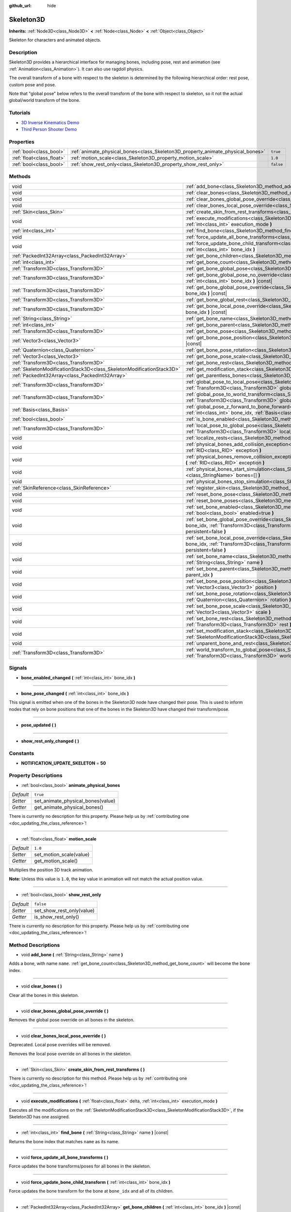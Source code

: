 :github_url: hide

.. DO NOT EDIT THIS FILE!!!
.. Generated automatically from Godot engine sources.
.. Generator: https://github.com/godotengine/godot/tree/master/doc/tools/make_rst.py.
.. XML source: https://github.com/godotengine/godot/tree/master/doc/classes/Skeleton3D.xml.

.. _class_Skeleton3D:

Skeleton3D
==========

**Inherits:** :ref:`Node3D<class_Node3D>` **<** :ref:`Node<class_Node>` **<** :ref:`Object<class_Object>`

Skeleton for characters and animated objects.

Description
-----------

Skeleton3D provides a hierarchical interface for managing bones, including pose, rest and animation (see :ref:`Animation<class_Animation>`). It can also use ragdoll physics.

The overall transform of a bone with respect to the skeleton is determined by the following hierarchical order: rest pose, custom pose and pose.

Note that "global pose" below refers to the overall transform of the bone with respect to skeleton, so it not the actual global/world transform of the bone.

Tutorials
---------

- `3D Inverse Kinematics Demo <https://godotengine.org/asset-library/asset/523>`__

- `Third Person Shooter Demo <https://godotengine.org/asset-library/asset/678>`__

Properties
----------

+---------------------------+---------------------------------------------------------------------------------+-----------+
| :ref:`bool<class_bool>`   | :ref:`animate_physical_bones<class_Skeleton3D_property_animate_physical_bones>` | ``true``  |
+---------------------------+---------------------------------------------------------------------------------+-----------+
| :ref:`float<class_float>` | :ref:`motion_scale<class_Skeleton3D_property_motion_scale>`                     | ``1.0``   |
+---------------------------+---------------------------------------------------------------------------------+-----------+
| :ref:`bool<class_bool>`   | :ref:`show_rest_only<class_Skeleton3D_property_show_rest_only>`                 | ``false`` |
+---------------------------+---------------------------------------------------------------------------------+-----------+

Methods
-------

+-----------------------------------------------------------------------+----------------------------------------------------------------------------------------------------------------------------------------------------------------------------------------------------------------------------------------------------------------+
| void                                                                  | :ref:`add_bone<class_Skeleton3D_method_add_bone>` **(** :ref:`String<class_String>` name **)**                                                                                                                                                                 |
+-----------------------------------------------------------------------+----------------------------------------------------------------------------------------------------------------------------------------------------------------------------------------------------------------------------------------------------------------+
| void                                                                  | :ref:`clear_bones<class_Skeleton3D_method_clear_bones>` **(** **)**                                                                                                                                                                                            |
+-----------------------------------------------------------------------+----------------------------------------------------------------------------------------------------------------------------------------------------------------------------------------------------------------------------------------------------------------+
| void                                                                  | :ref:`clear_bones_global_pose_override<class_Skeleton3D_method_clear_bones_global_pose_override>` **(** **)**                                                                                                                                                  |
+-----------------------------------------------------------------------+----------------------------------------------------------------------------------------------------------------------------------------------------------------------------------------------------------------------------------------------------------------+
| void                                                                  | :ref:`clear_bones_local_pose_override<class_Skeleton3D_method_clear_bones_local_pose_override>` **(** **)**                                                                                                                                                    |
+-----------------------------------------------------------------------+----------------------------------------------------------------------------------------------------------------------------------------------------------------------------------------------------------------------------------------------------------------+
| :ref:`Skin<class_Skin>`                                               | :ref:`create_skin_from_rest_transforms<class_Skeleton3D_method_create_skin_from_rest_transforms>` **(** **)**                                                                                                                                                  |
+-----------------------------------------------------------------------+----------------------------------------------------------------------------------------------------------------------------------------------------------------------------------------------------------------------------------------------------------------+
| void                                                                  | :ref:`execute_modifications<class_Skeleton3D_method_execute_modifications>` **(** :ref:`float<class_float>` delta, :ref:`int<class_int>` execution_mode **)**                                                                                                  |
+-----------------------------------------------------------------------+----------------------------------------------------------------------------------------------------------------------------------------------------------------------------------------------------------------------------------------------------------------+
| :ref:`int<class_int>`                                                 | :ref:`find_bone<class_Skeleton3D_method_find_bone>` **(** :ref:`String<class_String>` name **)** |const|                                                                                                                                                       |
+-----------------------------------------------------------------------+----------------------------------------------------------------------------------------------------------------------------------------------------------------------------------------------------------------------------------------------------------------+
| void                                                                  | :ref:`force_update_all_bone_transforms<class_Skeleton3D_method_force_update_all_bone_transforms>` **(** **)**                                                                                                                                                  |
+-----------------------------------------------------------------------+----------------------------------------------------------------------------------------------------------------------------------------------------------------------------------------------------------------------------------------------------------------+
| void                                                                  | :ref:`force_update_bone_child_transform<class_Skeleton3D_method_force_update_bone_child_transform>` **(** :ref:`int<class_int>` bone_idx **)**                                                                                                                 |
+-----------------------------------------------------------------------+----------------------------------------------------------------------------------------------------------------------------------------------------------------------------------------------------------------------------------------------------------------+
| :ref:`PackedInt32Array<class_PackedInt32Array>`                       | :ref:`get_bone_children<class_Skeleton3D_method_get_bone_children>` **(** :ref:`int<class_int>` bone_idx **)** |const|                                                                                                                                         |
+-----------------------------------------------------------------------+----------------------------------------------------------------------------------------------------------------------------------------------------------------------------------------------------------------------------------------------------------------+
| :ref:`int<class_int>`                                                 | :ref:`get_bone_count<class_Skeleton3D_method_get_bone_count>` **(** **)** |const|                                                                                                                                                                              |
+-----------------------------------------------------------------------+----------------------------------------------------------------------------------------------------------------------------------------------------------------------------------------------------------------------------------------------------------------+
| :ref:`Transform3D<class_Transform3D>`                                 | :ref:`get_bone_global_pose<class_Skeleton3D_method_get_bone_global_pose>` **(** :ref:`int<class_int>` bone_idx **)** |const|                                                                                                                                   |
+-----------------------------------------------------------------------+----------------------------------------------------------------------------------------------------------------------------------------------------------------------------------------------------------------------------------------------------------------+
| :ref:`Transform3D<class_Transform3D>`                                 | :ref:`get_bone_global_pose_no_override<class_Skeleton3D_method_get_bone_global_pose_no_override>` **(** :ref:`int<class_int>` bone_idx **)** |const|                                                                                                           |
+-----------------------------------------------------------------------+----------------------------------------------------------------------------------------------------------------------------------------------------------------------------------------------------------------------------------------------------------------+
| :ref:`Transform3D<class_Transform3D>`                                 | :ref:`get_bone_global_pose_override<class_Skeleton3D_method_get_bone_global_pose_override>` **(** :ref:`int<class_int>` bone_idx **)** |const|                                                                                                                 |
+-----------------------------------------------------------------------+----------------------------------------------------------------------------------------------------------------------------------------------------------------------------------------------------------------------------------------------------------------+
| :ref:`Transform3D<class_Transform3D>`                                 | :ref:`get_bone_global_rest<class_Skeleton3D_method_get_bone_global_rest>` **(** :ref:`int<class_int>` bone_idx **)** |const|                                                                                                                                   |
+-----------------------------------------------------------------------+----------------------------------------------------------------------------------------------------------------------------------------------------------------------------------------------------------------------------------------------------------------+
| :ref:`Transform3D<class_Transform3D>`                                 | :ref:`get_bone_local_pose_override<class_Skeleton3D_method_get_bone_local_pose_override>` **(** :ref:`int<class_int>` bone_idx **)** |const|                                                                                                                   |
+-----------------------------------------------------------------------+----------------------------------------------------------------------------------------------------------------------------------------------------------------------------------------------------------------------------------------------------------------+
| :ref:`String<class_String>`                                           | :ref:`get_bone_name<class_Skeleton3D_method_get_bone_name>` **(** :ref:`int<class_int>` bone_idx **)** |const|                                                                                                                                                 |
+-----------------------------------------------------------------------+----------------------------------------------------------------------------------------------------------------------------------------------------------------------------------------------------------------------------------------------------------------+
| :ref:`int<class_int>`                                                 | :ref:`get_bone_parent<class_Skeleton3D_method_get_bone_parent>` **(** :ref:`int<class_int>` bone_idx **)** |const|                                                                                                                                             |
+-----------------------------------------------------------------------+----------------------------------------------------------------------------------------------------------------------------------------------------------------------------------------------------------------------------------------------------------------+
| :ref:`Transform3D<class_Transform3D>`                                 | :ref:`get_bone_pose<class_Skeleton3D_method_get_bone_pose>` **(** :ref:`int<class_int>` bone_idx **)** |const|                                                                                                                                                 |
+-----------------------------------------------------------------------+----------------------------------------------------------------------------------------------------------------------------------------------------------------------------------------------------------------------------------------------------------------+
| :ref:`Vector3<class_Vector3>`                                         | :ref:`get_bone_pose_position<class_Skeleton3D_method_get_bone_pose_position>` **(** :ref:`int<class_int>` bone_idx **)** |const|                                                                                                                               |
+-----------------------------------------------------------------------+----------------------------------------------------------------------------------------------------------------------------------------------------------------------------------------------------------------------------------------------------------------+
| :ref:`Quaternion<class_Quaternion>`                                   | :ref:`get_bone_pose_rotation<class_Skeleton3D_method_get_bone_pose_rotation>` **(** :ref:`int<class_int>` bone_idx **)** |const|                                                                                                                               |
+-----------------------------------------------------------------------+----------------------------------------------------------------------------------------------------------------------------------------------------------------------------------------------------------------------------------------------------------------+
| :ref:`Vector3<class_Vector3>`                                         | :ref:`get_bone_pose_scale<class_Skeleton3D_method_get_bone_pose_scale>` **(** :ref:`int<class_int>` bone_idx **)** |const|                                                                                                                                     |
+-----------------------------------------------------------------------+----------------------------------------------------------------------------------------------------------------------------------------------------------------------------------------------------------------------------------------------------------------+
| :ref:`Transform3D<class_Transform3D>`                                 | :ref:`get_bone_rest<class_Skeleton3D_method_get_bone_rest>` **(** :ref:`int<class_int>` bone_idx **)** |const|                                                                                                                                                 |
+-----------------------------------------------------------------------+----------------------------------------------------------------------------------------------------------------------------------------------------------------------------------------------------------------------------------------------------------------+
| :ref:`SkeletonModificationStack3D<class_SkeletonModificationStack3D>` | :ref:`get_modification_stack<class_Skeleton3D_method_get_modification_stack>` **(** **)**                                                                                                                                                                      |
+-----------------------------------------------------------------------+----------------------------------------------------------------------------------------------------------------------------------------------------------------------------------------------------------------------------------------------------------------+
| :ref:`PackedInt32Array<class_PackedInt32Array>`                       | :ref:`get_parentless_bones<class_Skeleton3D_method_get_parentless_bones>` **(** **)** |const|                                                                                                                                                                  |
+-----------------------------------------------------------------------+----------------------------------------------------------------------------------------------------------------------------------------------------------------------------------------------------------------------------------------------------------------+
| :ref:`Transform3D<class_Transform3D>`                                 | :ref:`global_pose_to_local_pose<class_Skeleton3D_method_global_pose_to_local_pose>` **(** :ref:`int<class_int>` bone_idx, :ref:`Transform3D<class_Transform3D>` global_pose **)**                                                                              |
+-----------------------------------------------------------------------+----------------------------------------------------------------------------------------------------------------------------------------------------------------------------------------------------------------------------------------------------------------+
| :ref:`Transform3D<class_Transform3D>`                                 | :ref:`global_pose_to_world_transform<class_Skeleton3D_method_global_pose_to_world_transform>` **(** :ref:`Transform3D<class_Transform3D>` global_pose **)**                                                                                                    |
+-----------------------------------------------------------------------+----------------------------------------------------------------------------------------------------------------------------------------------------------------------------------------------------------------------------------------------------------------+
| :ref:`Basis<class_Basis>`                                             | :ref:`global_pose_z_forward_to_bone_forward<class_Skeleton3D_method_global_pose_z_forward_to_bone_forward>` **(** :ref:`int<class_int>` bone_idx, :ref:`Basis<class_Basis>` basis **)**                                                                        |
+-----------------------------------------------------------------------+----------------------------------------------------------------------------------------------------------------------------------------------------------------------------------------------------------------------------------------------------------------+
| :ref:`bool<class_bool>`                                               | :ref:`is_bone_enabled<class_Skeleton3D_method_is_bone_enabled>` **(** :ref:`int<class_int>` bone_idx **)** |const|                                                                                                                                             |
+-----------------------------------------------------------------------+----------------------------------------------------------------------------------------------------------------------------------------------------------------------------------------------------------------------------------------------------------------+
| :ref:`Transform3D<class_Transform3D>`                                 | :ref:`local_pose_to_global_pose<class_Skeleton3D_method_local_pose_to_global_pose>` **(** :ref:`int<class_int>` bone_idx, :ref:`Transform3D<class_Transform3D>` local_pose **)**                                                                               |
+-----------------------------------------------------------------------+----------------------------------------------------------------------------------------------------------------------------------------------------------------------------------------------------------------------------------------------------------------+
| void                                                                  | :ref:`localize_rests<class_Skeleton3D_method_localize_rests>` **(** **)**                                                                                                                                                                                      |
+-----------------------------------------------------------------------+----------------------------------------------------------------------------------------------------------------------------------------------------------------------------------------------------------------------------------------------------------------+
| void                                                                  | :ref:`physical_bones_add_collision_exception<class_Skeleton3D_method_physical_bones_add_collision_exception>` **(** :ref:`RID<class_RID>` exception **)**                                                                                                      |
+-----------------------------------------------------------------------+----------------------------------------------------------------------------------------------------------------------------------------------------------------------------------------------------------------------------------------------------------------+
| void                                                                  | :ref:`physical_bones_remove_collision_exception<class_Skeleton3D_method_physical_bones_remove_collision_exception>` **(** :ref:`RID<class_RID>` exception **)**                                                                                                |
+-----------------------------------------------------------------------+----------------------------------------------------------------------------------------------------------------------------------------------------------------------------------------------------------------------------------------------------------------+
| void                                                                  | :ref:`physical_bones_start_simulation<class_Skeleton3D_method_physical_bones_start_simulation>` **(** :ref:`StringName[]<class_StringName>` bones=[] **)**                                                                                                     |
+-----------------------------------------------------------------------+----------------------------------------------------------------------------------------------------------------------------------------------------------------------------------------------------------------------------------------------------------------+
| void                                                                  | :ref:`physical_bones_stop_simulation<class_Skeleton3D_method_physical_bones_stop_simulation>` **(** **)**                                                                                                                                                      |
+-----------------------------------------------------------------------+----------------------------------------------------------------------------------------------------------------------------------------------------------------------------------------------------------------------------------------------------------------+
| :ref:`SkinReference<class_SkinReference>`                             | :ref:`register_skin<class_Skeleton3D_method_register_skin>` **(** :ref:`Skin<class_Skin>` skin **)**                                                                                                                                                           |
+-----------------------------------------------------------------------+----------------------------------------------------------------------------------------------------------------------------------------------------------------------------------------------------------------------------------------------------------------+
| void                                                                  | :ref:`reset_bone_pose<class_Skeleton3D_method_reset_bone_pose>` **(** :ref:`int<class_int>` bone_idx **)**                                                                                                                                                     |
+-----------------------------------------------------------------------+----------------------------------------------------------------------------------------------------------------------------------------------------------------------------------------------------------------------------------------------------------------+
| void                                                                  | :ref:`reset_bone_poses<class_Skeleton3D_method_reset_bone_poses>` **(** **)**                                                                                                                                                                                  |
+-----------------------------------------------------------------------+----------------------------------------------------------------------------------------------------------------------------------------------------------------------------------------------------------------------------------------------------------------+
| void                                                                  | :ref:`set_bone_enabled<class_Skeleton3D_method_set_bone_enabled>` **(** :ref:`int<class_int>` bone_idx, :ref:`bool<class_bool>` enabled=true **)**                                                                                                             |
+-----------------------------------------------------------------------+----------------------------------------------------------------------------------------------------------------------------------------------------------------------------------------------------------------------------------------------------------------+
| void                                                                  | :ref:`set_bone_global_pose_override<class_Skeleton3D_method_set_bone_global_pose_override>` **(** :ref:`int<class_int>` bone_idx, :ref:`Transform3D<class_Transform3D>` pose, :ref:`float<class_float>` amount, :ref:`bool<class_bool>` persistent=false **)** |
+-----------------------------------------------------------------------+----------------------------------------------------------------------------------------------------------------------------------------------------------------------------------------------------------------------------------------------------------------+
| void                                                                  | :ref:`set_bone_local_pose_override<class_Skeleton3D_method_set_bone_local_pose_override>` **(** :ref:`int<class_int>` bone_idx, :ref:`Transform3D<class_Transform3D>` pose, :ref:`float<class_float>` amount, :ref:`bool<class_bool>` persistent=false **)**   |
+-----------------------------------------------------------------------+----------------------------------------------------------------------------------------------------------------------------------------------------------------------------------------------------------------------------------------------------------------+
| void                                                                  | :ref:`set_bone_name<class_Skeleton3D_method_set_bone_name>` **(** :ref:`int<class_int>` bone_idx, :ref:`String<class_String>` name **)**                                                                                                                       |
+-----------------------------------------------------------------------+----------------------------------------------------------------------------------------------------------------------------------------------------------------------------------------------------------------------------------------------------------------+
| void                                                                  | :ref:`set_bone_parent<class_Skeleton3D_method_set_bone_parent>` **(** :ref:`int<class_int>` bone_idx, :ref:`int<class_int>` parent_idx **)**                                                                                                                   |
+-----------------------------------------------------------------------+----------------------------------------------------------------------------------------------------------------------------------------------------------------------------------------------------------------------------------------------------------------+
| void                                                                  | :ref:`set_bone_pose_position<class_Skeleton3D_method_set_bone_pose_position>` **(** :ref:`int<class_int>` bone_idx, :ref:`Vector3<class_Vector3>` position **)**                                                                                               |
+-----------------------------------------------------------------------+----------------------------------------------------------------------------------------------------------------------------------------------------------------------------------------------------------------------------------------------------------------+
| void                                                                  | :ref:`set_bone_pose_rotation<class_Skeleton3D_method_set_bone_pose_rotation>` **(** :ref:`int<class_int>` bone_idx, :ref:`Quaternion<class_Quaternion>` rotation **)**                                                                                         |
+-----------------------------------------------------------------------+----------------------------------------------------------------------------------------------------------------------------------------------------------------------------------------------------------------------------------------------------------------+
| void                                                                  | :ref:`set_bone_pose_scale<class_Skeleton3D_method_set_bone_pose_scale>` **(** :ref:`int<class_int>` bone_idx, :ref:`Vector3<class_Vector3>` scale **)**                                                                                                        |
+-----------------------------------------------------------------------+----------------------------------------------------------------------------------------------------------------------------------------------------------------------------------------------------------------------------------------------------------------+
| void                                                                  | :ref:`set_bone_rest<class_Skeleton3D_method_set_bone_rest>` **(** :ref:`int<class_int>` bone_idx, :ref:`Transform3D<class_Transform3D>` rest **)**                                                                                                             |
+-----------------------------------------------------------------------+----------------------------------------------------------------------------------------------------------------------------------------------------------------------------------------------------------------------------------------------------------------+
| void                                                                  | :ref:`set_modification_stack<class_Skeleton3D_method_set_modification_stack>` **(** :ref:`SkeletonModificationStack3D<class_SkeletonModificationStack3D>` modification_stack **)**                                                                             |
+-----------------------------------------------------------------------+----------------------------------------------------------------------------------------------------------------------------------------------------------------------------------------------------------------------------------------------------------------+
| void                                                                  | :ref:`unparent_bone_and_rest<class_Skeleton3D_method_unparent_bone_and_rest>` **(** :ref:`int<class_int>` bone_idx **)**                                                                                                                                       |
+-----------------------------------------------------------------------+----------------------------------------------------------------------------------------------------------------------------------------------------------------------------------------------------------------------------------------------------------------+
| :ref:`Transform3D<class_Transform3D>`                                 | :ref:`world_transform_to_global_pose<class_Skeleton3D_method_world_transform_to_global_pose>` **(** :ref:`Transform3D<class_Transform3D>` world_transform **)**                                                                                                |
+-----------------------------------------------------------------------+----------------------------------------------------------------------------------------------------------------------------------------------------------------------------------------------------------------------------------------------------------------+

Signals
-------

.. _class_Skeleton3D_signal_bone_enabled_changed:

- **bone_enabled_changed** **(** :ref:`int<class_int>` bone_idx **)**

----

.. _class_Skeleton3D_signal_bone_pose_changed:

- **bone_pose_changed** **(** :ref:`int<class_int>` bone_idx **)**

This signal is emitted when one of the bones in the Skeleton3D node have changed their pose. This is used to inform nodes that rely on bone positions that one of the bones in the Skeleton3D have changed their transform/pose.

----

.. _class_Skeleton3D_signal_pose_updated:

- **pose_updated** **(** **)**

----

.. _class_Skeleton3D_signal_show_rest_only_changed:

- **show_rest_only_changed** **(** **)**

Constants
---------

.. _class_Skeleton3D_constant_NOTIFICATION_UPDATE_SKELETON:

- **NOTIFICATION_UPDATE_SKELETON** = **50**

Property Descriptions
---------------------

.. _class_Skeleton3D_property_animate_physical_bones:

- :ref:`bool<class_bool>` **animate_physical_bones**

+-----------+-----------------------------------+
| *Default* | ``true``                          |
+-----------+-----------------------------------+
| *Setter*  | set_animate_physical_bones(value) |
+-----------+-----------------------------------+
| *Getter*  | get_animate_physical_bones()      |
+-----------+-----------------------------------+

.. container:: contribute

	There is currently no description for this property. Please help us by :ref:`contributing one <doc_updating_the_class_reference>`!

----

.. _class_Skeleton3D_property_motion_scale:

- :ref:`float<class_float>` **motion_scale**

+-----------+-------------------------+
| *Default* | ``1.0``                 |
+-----------+-------------------------+
| *Setter*  | set_motion_scale(value) |
+-----------+-------------------------+
| *Getter*  | get_motion_scale()      |
+-----------+-------------------------+

Multiplies the position 3D track animation.

\ **Note:** Unless this value is ``1.0``, the key value in animation will not match the actual position value.

----

.. _class_Skeleton3D_property_show_rest_only:

- :ref:`bool<class_bool>` **show_rest_only**

+-----------+---------------------------+
| *Default* | ``false``                 |
+-----------+---------------------------+
| *Setter*  | set_show_rest_only(value) |
+-----------+---------------------------+
| *Getter*  | is_show_rest_only()       |
+-----------+---------------------------+

.. container:: contribute

	There is currently no description for this property. Please help us by :ref:`contributing one <doc_updating_the_class_reference>`!

Method Descriptions
-------------------

.. _class_Skeleton3D_method_add_bone:

- void **add_bone** **(** :ref:`String<class_String>` name **)**

Adds a bone, with name ``name``. :ref:`get_bone_count<class_Skeleton3D_method_get_bone_count>` will become the bone index.

----

.. _class_Skeleton3D_method_clear_bones:

- void **clear_bones** **(** **)**

Clear all the bones in this skeleton.

----

.. _class_Skeleton3D_method_clear_bones_global_pose_override:

- void **clear_bones_global_pose_override** **(** **)**

Removes the global pose override on all bones in the skeleton.

----

.. _class_Skeleton3D_method_clear_bones_local_pose_override:

- void **clear_bones_local_pose_override** **(** **)**

Deprecated. Local pose overrides will be removed.

Removes the local pose override on all bones in the skeleton.

----

.. _class_Skeleton3D_method_create_skin_from_rest_transforms:

- :ref:`Skin<class_Skin>` **create_skin_from_rest_transforms** **(** **)**

.. container:: contribute

	There is currently no description for this method. Please help us by :ref:`contributing one <doc_updating_the_class_reference>`!

----

.. _class_Skeleton3D_method_execute_modifications:

- void **execute_modifications** **(** :ref:`float<class_float>` delta, :ref:`int<class_int>` execution_mode **)**

Executes all the modifications on the :ref:`SkeletonModificationStack3D<class_SkeletonModificationStack3D>`, if the Skeleton3D has one assigned.

----

.. _class_Skeleton3D_method_find_bone:

- :ref:`int<class_int>` **find_bone** **(** :ref:`String<class_String>` name **)** |const|

Returns the bone index that matches ``name`` as its name.

----

.. _class_Skeleton3D_method_force_update_all_bone_transforms:

- void **force_update_all_bone_transforms** **(** **)**

Force updates the bone transforms/poses for all bones in the skeleton.

----

.. _class_Skeleton3D_method_force_update_bone_child_transform:

- void **force_update_bone_child_transform** **(** :ref:`int<class_int>` bone_idx **)**

Force updates the bone transform for the bone at ``bone_idx`` and all of its children.

----

.. _class_Skeleton3D_method_get_bone_children:

- :ref:`PackedInt32Array<class_PackedInt32Array>` **get_bone_children** **(** :ref:`int<class_int>` bone_idx **)** |const|

Returns an array containing the bone indexes of all the children node of the passed in bone, ``bone_idx``.

----

.. _class_Skeleton3D_method_get_bone_count:

- :ref:`int<class_int>` **get_bone_count** **(** **)** |const|

Returns the number of bones in the skeleton.

----

.. _class_Skeleton3D_method_get_bone_global_pose:

- :ref:`Transform3D<class_Transform3D>` **get_bone_global_pose** **(** :ref:`int<class_int>` bone_idx **)** |const|

Returns the overall transform of the specified bone, with respect to the skeleton. Being relative to the skeleton frame, this is not the actual "global" transform of the bone.

----

.. _class_Skeleton3D_method_get_bone_global_pose_no_override:

- :ref:`Transform3D<class_Transform3D>` **get_bone_global_pose_no_override** **(** :ref:`int<class_int>` bone_idx **)** |const|

Returns the overall transform of the specified bone, with respect to the skeleton, but without any global pose overrides. Being relative to the skeleton frame, this is not the actual "global" transform of the bone.

----

.. _class_Skeleton3D_method_get_bone_global_pose_override:

- :ref:`Transform3D<class_Transform3D>` **get_bone_global_pose_override** **(** :ref:`int<class_int>` bone_idx **)** |const|

Returns the global pose override transform for ``bone_idx``.

----

.. _class_Skeleton3D_method_get_bone_global_rest:

- :ref:`Transform3D<class_Transform3D>` **get_bone_global_rest** **(** :ref:`int<class_int>` bone_idx **)** |const|

Returns the global rest transform for ``bone_idx``.

----

.. _class_Skeleton3D_method_get_bone_local_pose_override:

- :ref:`Transform3D<class_Transform3D>` **get_bone_local_pose_override** **(** :ref:`int<class_int>` bone_idx **)** |const|

Returns the local pose override transform for ``bone_idx``.

----

.. _class_Skeleton3D_method_get_bone_name:

- :ref:`String<class_String>` **get_bone_name** **(** :ref:`int<class_int>` bone_idx **)** |const|

Returns the name of the bone at index ``bone_idx``.

----

.. _class_Skeleton3D_method_get_bone_parent:

- :ref:`int<class_int>` **get_bone_parent** **(** :ref:`int<class_int>` bone_idx **)** |const|

Returns the bone index which is the parent of the bone at ``bone_idx``. If -1, then bone has no parent.

\ **Note:** The parent bone returned will always be less than ``bone_idx``.

----

.. _class_Skeleton3D_method_get_bone_pose:

- :ref:`Transform3D<class_Transform3D>` **get_bone_pose** **(** :ref:`int<class_int>` bone_idx **)** |const|

Returns the pose transform of the specified bone. Pose is applied on top of the custom pose, which is applied on top the rest pose.

----

.. _class_Skeleton3D_method_get_bone_pose_position:

- :ref:`Vector3<class_Vector3>` **get_bone_pose_position** **(** :ref:`int<class_int>` bone_idx **)** |const|

.. container:: contribute

	There is currently no description for this method. Please help us by :ref:`contributing one <doc_updating_the_class_reference>`!

----

.. _class_Skeleton3D_method_get_bone_pose_rotation:

- :ref:`Quaternion<class_Quaternion>` **get_bone_pose_rotation** **(** :ref:`int<class_int>` bone_idx **)** |const|

.. container:: contribute

	There is currently no description for this method. Please help us by :ref:`contributing one <doc_updating_the_class_reference>`!

----

.. _class_Skeleton3D_method_get_bone_pose_scale:

- :ref:`Vector3<class_Vector3>` **get_bone_pose_scale** **(** :ref:`int<class_int>` bone_idx **)** |const|

.. container:: contribute

	There is currently no description for this method. Please help us by :ref:`contributing one <doc_updating_the_class_reference>`!

----

.. _class_Skeleton3D_method_get_bone_rest:

- :ref:`Transform3D<class_Transform3D>` **get_bone_rest** **(** :ref:`int<class_int>` bone_idx **)** |const|

Returns the rest transform for a bone ``bone_idx``.

----

.. _class_Skeleton3D_method_get_modification_stack:

- :ref:`SkeletonModificationStack3D<class_SkeletonModificationStack3D>` **get_modification_stack** **(** **)**

Returns the modification stack attached to this skeleton, if one exists.

----

.. _class_Skeleton3D_method_get_parentless_bones:

- :ref:`PackedInt32Array<class_PackedInt32Array>` **get_parentless_bones** **(** **)** |const|

Returns an array with all of the bones that are parentless. Another way to look at this is that it returns the indexes of all the bones that are not dependent or modified by other bones in the Skeleton.

----

.. _class_Skeleton3D_method_global_pose_to_local_pose:

- :ref:`Transform3D<class_Transform3D>` **global_pose_to_local_pose** **(** :ref:`int<class_int>` bone_idx, :ref:`Transform3D<class_Transform3D>` global_pose **)**

Takes the passed-in global pose and converts it to local pose transform.

This can be used to easily convert a global pose from :ref:`get_bone_global_pose<class_Skeleton3D_method_get_bone_global_pose>` to a global transform in :ref:`set_bone_local_pose_override<class_Skeleton3D_method_set_bone_local_pose_override>`.

----

.. _class_Skeleton3D_method_global_pose_to_world_transform:

- :ref:`Transform3D<class_Transform3D>` **global_pose_to_world_transform** **(** :ref:`Transform3D<class_Transform3D>` global_pose **)**

Deprecated. Use :ref:`Node3D<class_Node3D>` apis instead.

Takes the passed-in global pose and converts it to a world transform.

This can be used to easily convert a global pose from :ref:`get_bone_global_pose<class_Skeleton3D_method_get_bone_global_pose>` to a global transform usable with a node's transform, like :ref:`Node3D.global_transform<class_Node3D_property_global_transform>` for example.

----

.. _class_Skeleton3D_method_global_pose_z_forward_to_bone_forward:

- :ref:`Basis<class_Basis>` **global_pose_z_forward_to_bone_forward** **(** :ref:`int<class_int>` bone_idx, :ref:`Basis<class_Basis>` basis **)**

Rotates the given :ref:`Basis<class_Basis>` so that the forward axis of the Basis is facing in the forward direction of the bone at ``bone_idx``.

This is helper function to make using :ref:`Transform3D.looking_at<class_Transform3D_method_looking_at>` easier with bone poses.

----

.. _class_Skeleton3D_method_is_bone_enabled:

- :ref:`bool<class_bool>` **is_bone_enabled** **(** :ref:`int<class_int>` bone_idx **)** |const|

Returns whether the bone pose for the bone at ``bone_idx`` is enabled.

----

.. _class_Skeleton3D_method_local_pose_to_global_pose:

- :ref:`Transform3D<class_Transform3D>` **local_pose_to_global_pose** **(** :ref:`int<class_int>` bone_idx, :ref:`Transform3D<class_Transform3D>` local_pose **)**

Converts the passed-in local pose to a global pose relative to the inputted bone, ``bone_idx``.

This could be used to convert :ref:`get_bone_pose<class_Skeleton3D_method_get_bone_pose>` for use with the :ref:`set_bone_global_pose_override<class_Skeleton3D_method_set_bone_global_pose_override>` function.

----

.. _class_Skeleton3D_method_localize_rests:

- void **localize_rests** **(** **)**

Returns all bones in the skeleton to their rest poses.

----

.. _class_Skeleton3D_method_physical_bones_add_collision_exception:

- void **physical_bones_add_collision_exception** **(** :ref:`RID<class_RID>` exception **)**

Adds a collision exception to the physical bone.

Works just like the :ref:`RigidBody3D<class_RigidBody3D>` node.

----

.. _class_Skeleton3D_method_physical_bones_remove_collision_exception:

- void **physical_bones_remove_collision_exception** **(** :ref:`RID<class_RID>` exception **)**

Removes a collision exception to the physical bone.

Works just like the :ref:`RigidBody3D<class_RigidBody3D>` node.

----

.. _class_Skeleton3D_method_physical_bones_start_simulation:

- void **physical_bones_start_simulation** **(** :ref:`StringName[]<class_StringName>` bones=[] **)**

Tells the :ref:`PhysicalBone3D<class_PhysicalBone3D>` nodes in the Skeleton to start simulating and reacting to the physics world.

Optionally, a list of bone names can be passed-in, allowing only the passed-in bones to be simulated.

----

.. _class_Skeleton3D_method_physical_bones_stop_simulation:

- void **physical_bones_stop_simulation** **(** **)**

Tells the :ref:`PhysicalBone3D<class_PhysicalBone3D>` nodes in the Skeleton to stop simulating.

----

.. _class_Skeleton3D_method_register_skin:

- :ref:`SkinReference<class_SkinReference>` **register_skin** **(** :ref:`Skin<class_Skin>` skin **)**

Binds the given Skin to the Skeleton.

----

.. _class_Skeleton3D_method_reset_bone_pose:

- void **reset_bone_pose** **(** :ref:`int<class_int>` bone_idx **)**

Sets the bone pose to rest for ``bone_idx``.

----

.. _class_Skeleton3D_method_reset_bone_poses:

- void **reset_bone_poses** **(** **)**

Sets all bone poses to rests.

----

.. _class_Skeleton3D_method_set_bone_enabled:

- void **set_bone_enabled** **(** :ref:`int<class_int>` bone_idx, :ref:`bool<class_bool>` enabled=true **)**

Disables the pose for the bone at ``bone_idx`` if ``false``, enables the bone pose if ``true``.

----

.. _class_Skeleton3D_method_set_bone_global_pose_override:

- void **set_bone_global_pose_override** **(** :ref:`int<class_int>` bone_idx, :ref:`Transform3D<class_Transform3D>` pose, :ref:`float<class_float>` amount, :ref:`bool<class_bool>` persistent=false **)**

Sets the global pose transform, ``pose``, for the bone at ``bone_idx``.

\ ``amount`` is the interpolation strength that will be used when applying the pose, and ``persistent`` determines if the applied pose will remain.

\ **Note:** The pose transform needs to be a global pose! To convert a world transform from a :ref:`Node3D<class_Node3D>` to a global bone pose, multiply the :ref:`Transform3D.affine_inverse<class_Transform3D_method_affine_inverse>` of the node's :ref:`Node3D.global_transform<class_Node3D_property_global_transform>` by the desired world transform

----

.. _class_Skeleton3D_method_set_bone_local_pose_override:

- void **set_bone_local_pose_override** **(** :ref:`int<class_int>` bone_idx, :ref:`Transform3D<class_Transform3D>` pose, :ref:`float<class_float>` amount, :ref:`bool<class_bool>` persistent=false **)**

Deprecated. Local pose overrides will be removed.

Sets the local pose transform, ``pose``, for the bone at ``bone_idx``.

\ ``amount`` is the interpolation strength that will be used when applying the pose, and ``persistent`` determines if the applied pose will remain.

\ **Note:** The pose transform needs to be a local pose! Use :ref:`global_pose_to_local_pose<class_Skeleton3D_method_global_pose_to_local_pose>` to convert a global pose to a local pose.

----

.. _class_Skeleton3D_method_set_bone_name:

- void **set_bone_name** **(** :ref:`int<class_int>` bone_idx, :ref:`String<class_String>` name **)**

.. container:: contribute

	There is currently no description for this method. Please help us by :ref:`contributing one <doc_updating_the_class_reference>`!

----

.. _class_Skeleton3D_method_set_bone_parent:

- void **set_bone_parent** **(** :ref:`int<class_int>` bone_idx, :ref:`int<class_int>` parent_idx **)**

Sets the bone index ``parent_idx`` as the parent of the bone at ``bone_idx``. If -1, then bone has no parent.

\ **Note:** ``parent_idx`` must be less than ``bone_idx``.

----

.. _class_Skeleton3D_method_set_bone_pose_position:

- void **set_bone_pose_position** **(** :ref:`int<class_int>` bone_idx, :ref:`Vector3<class_Vector3>` position **)**

.. container:: contribute

	There is currently no description for this method. Please help us by :ref:`contributing one <doc_updating_the_class_reference>`!

----

.. _class_Skeleton3D_method_set_bone_pose_rotation:

- void **set_bone_pose_rotation** **(** :ref:`int<class_int>` bone_idx, :ref:`Quaternion<class_Quaternion>` rotation **)**

.. container:: contribute

	There is currently no description for this method. Please help us by :ref:`contributing one <doc_updating_the_class_reference>`!

----

.. _class_Skeleton3D_method_set_bone_pose_scale:

- void **set_bone_pose_scale** **(** :ref:`int<class_int>` bone_idx, :ref:`Vector3<class_Vector3>` scale **)**

.. container:: contribute

	There is currently no description for this method. Please help us by :ref:`contributing one <doc_updating_the_class_reference>`!

----

.. _class_Skeleton3D_method_set_bone_rest:

- void **set_bone_rest** **(** :ref:`int<class_int>` bone_idx, :ref:`Transform3D<class_Transform3D>` rest **)**

Sets the rest transform for bone ``bone_idx``.

----

.. _class_Skeleton3D_method_set_modification_stack:

- void **set_modification_stack** **(** :ref:`SkeletonModificationStack3D<class_SkeletonModificationStack3D>` modification_stack **)**

Sets the modification stack for this skeleton to the passed-in modification stack, ``modification_stack``.

----

.. _class_Skeleton3D_method_unparent_bone_and_rest:

- void **unparent_bone_and_rest** **(** :ref:`int<class_int>` bone_idx **)**

Unparents the bone at ``bone_idx`` and sets its rest position to that of its parent prior to being reset.

----

.. _class_Skeleton3D_method_world_transform_to_global_pose:

- :ref:`Transform3D<class_Transform3D>` **world_transform_to_global_pose** **(** :ref:`Transform3D<class_Transform3D>` world_transform **)**

Deprecated. Use :ref:`Node3D<class_Node3D>` apis instead.

Takes the passed-in global transform and converts it to a global pose.

This can be used to easily convert a global transform from :ref:`Node3D.global_transform<class_Node3D_property_global_transform>` to a global pose usable with :ref:`set_bone_global_pose_override<class_Skeleton3D_method_set_bone_global_pose_override>`, for example.

.. |virtual| replace:: :abbr:`virtual (This method should typically be overridden by the user to have any effect.)`
.. |const| replace:: :abbr:`const (This method has no side effects. It doesn't modify any of the instance's member variables.)`
.. |vararg| replace:: :abbr:`vararg (This method accepts any number of arguments after the ones described here.)`
.. |constructor| replace:: :abbr:`constructor (This method is used to construct a type.)`
.. |static| replace:: :abbr:`static (This method doesn't need an instance to be called, so it can be called directly using the class name.)`
.. |operator| replace:: :abbr:`operator (This method describes a valid operator to use with this type as left-hand operand.)`
